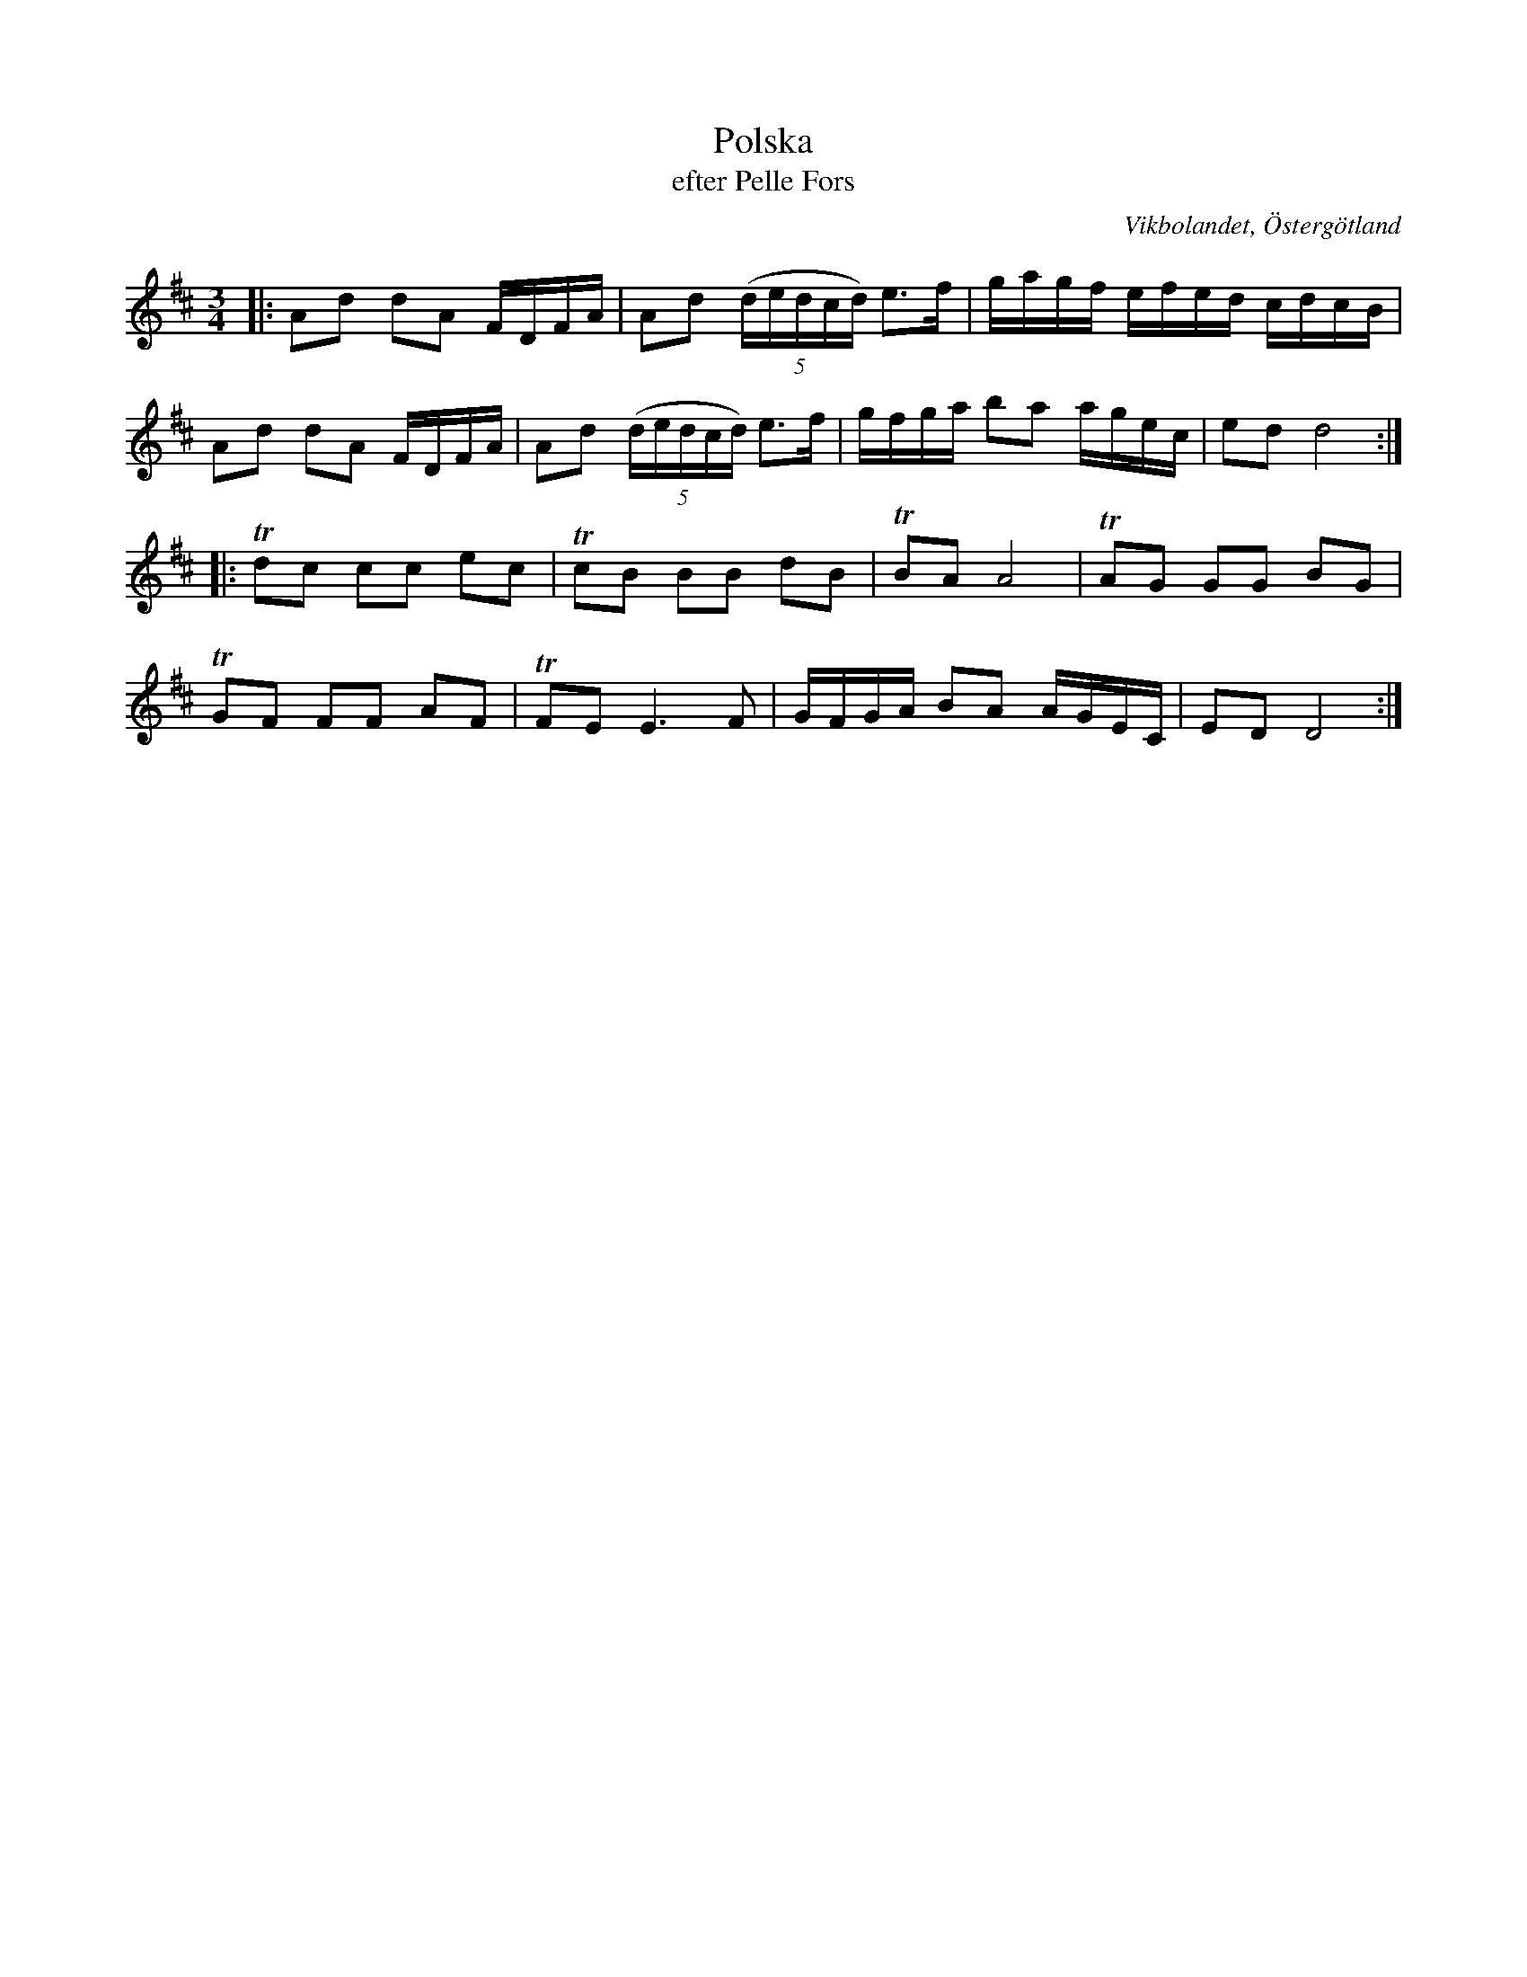 %%abc-charset utf-8

X:41
T:Polska
T:efter Pelle Fors
O:Vikbolandet, Östergötland
S:efter Pelle Fors
B:Låtar efter Pelle Fors
R:Polska
Z:Björn Ek 2009-01-02
M:3/4
L:1/16
K:D
%
|:A2d2 d2A2 FDFA|A2d2 ((5:4dedcd) e3f|gagf efed cdcB|
A2d2 d2A2 FDFA  |A2d2 ((5:4dedcd) e3f|gfga b2a2 agec|e2d2 d8:|
%
L:1/8
%
|:!trill!dc cc ec|!trill!cB BB dB|!trill!BA A4        |!trill!AG GG BG|
!trill!GF FF AF  |!trill!FE E3 F |G/F/G/A/ BA A/G/E/C/|ED D4         :|
%

